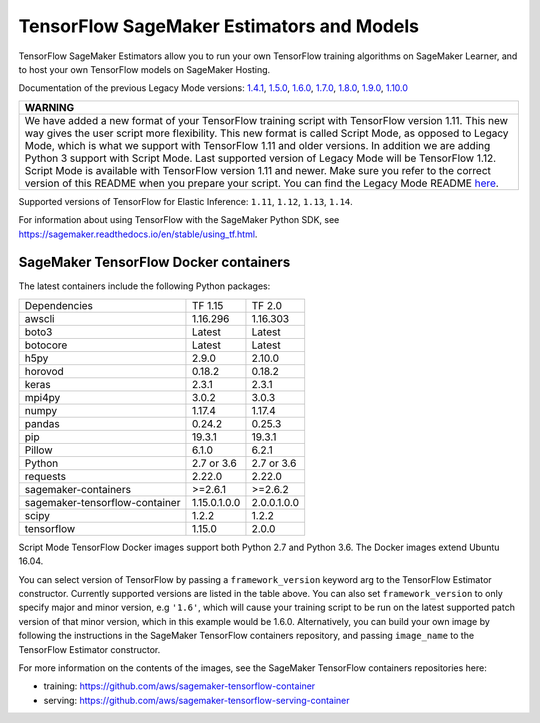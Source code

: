 TensorFlow SageMaker Estimators and Models
==========================================

TensorFlow SageMaker Estimators allow you to run your own TensorFlow
training algorithms on SageMaker Learner, and to host your own TensorFlow
models on SageMaker Hosting.

Documentation of the previous Legacy Mode versions: `1.4.1 <https://github.com/aws/sagemaker-python-sdk/tree/v1.0.0#tensorflow-sagemaker-estimators>`_, `1.5.0 <https://github.com/aws/sagemaker-python-sdk/tree/v1.1.0#tensorflow-sagemaker-estimators>`_, `1.6.0 <https://github.com/aws/sagemaker-python-sdk/blob/v1.5.0/src/sagemaker/tensorflow/README.rst#tensorflow-sagemaker-estimators-and-models>`_, `1.7.0 <https://github.com/aws/sagemaker-python-sdk/blob/v1.5.0/src/sagemaker/tensorflow/README.rst#tensorflow-sagemaker-estimators-and-models>`_, `1.8.0 <https://github.com/aws/sagemaker-python-sdk/blob/v1.5.0/src/sagemaker/tensorflow/README.rst#tensorflow-sagemaker-estimators-and-models>`_, `1.9.0 <https://github.com/aws/sagemaker-python-sdk/blob/v1.9.2/src/sagemaker/tensorflow/README.rst#tensorflow-sagemaker-estimators-and-models>`_, `1.10.0 <https://github.com/aws/sagemaker-python-sdk/blob/v1.10.0/src/sagemaker/tensorflow/README.rst#tensorflow-sagemaker-estimators-and-models>`_

+-----------------------------------------------------------------------------------------------------------------------------------------------------------------------------+
| WARNING                                                                                                                                                                     |
+=============================================================================================================================================================================+
| We have added a new format of your TensorFlow training script with TensorFlow version 1.11.                                                                                 |
| This new way gives the user script more flexibility.                                                                                                                        |
| This new format is called Script Mode, as opposed to Legacy Mode, which is what we support with TensorFlow 1.11 and older versions.                                         |
| In addition we are adding Python 3 support with Script Mode.                                                                                                                |
| Last supported version of Legacy Mode will be TensorFlow 1.12.                                                                                                              |
| Script Mode is available with TensorFlow version 1.11 and newer.                                                                                                            |
| Make sure you refer to the correct version of this README when you prepare your script.                                                                                     |
| You can find the Legacy Mode README `here <https://github.com/aws/sagemaker-python-sdk/tree/v1.12.0/src/sagemaker/tensorflow#tensorflow-sagemaker-estimators-and-models>`_. |
+-----------------------------------------------------------------------------------------------------------------------------------------------------------------------------+

Supported versions of TensorFlow for Elastic Inference: ``1.11``, ``1.12``, ``1.13``, ``1.14``.

For information about using TensorFlow with the SageMaker Python SDK, see https://sagemaker.readthedocs.io/en/stable/using_tf.html.

SageMaker TensorFlow Docker containers
~~~~~~~~~~~~~~~~~~~~~~~~~~~~~~~~~~~~~~

The latest containers include the following Python packages:

+--------------------------------+---------------+---------------+
| Dependencies                   | TF 1.15       | TF 2.0        |
+--------------------------------+---------------+---------------+
| awscli                         | 1.16.296      | 1.16.303      |
+--------------------------------+---------------+---------------+
| boto3                          | Latest        | Latest        |
+--------------------------------+---------------+---------------+
| botocore                       | Latest        | Latest        |
+--------------------------------+---------------+---------------+
| h5py                           | 2.9.0         | 2.10.0        |
+--------------------------------+---------------+---------------+
| horovod                        | 0.18.2        | 0.18.2        |
+--------------------------------+---------------+---------------+
| keras                          | 2.3.1         | 2.3.1         |
+--------------------------------+---------------+---------------+
| mpi4py                         | 3.0.2         | 3.0.3         |
+--------------------------------+---------------+---------------+
| numpy                          | 1.17.4        | 1.17.4        |
+--------------------------------+---------------+---------------+
| pandas                         | 0.24.2        | 0.25.3        |
+--------------------------------+---------------+---------------+
| pip                            | 19.3.1        | 19.3.1        |
+--------------------------------+---------------+---------------+
| Pillow                         | 6.1.0         | 6.2.1         |
+--------------------------------+---------------+---------------+
| Python                         | 2.7 or 3.6    | 2.7 or 3.6    |
+--------------------------------+---------------+---------------+
| requests                       | 2.22.0        | 2.22.0        |
+--------------------------------+---------------+---------------+
| sagemaker-containers           | >=2.6.1       | >=2.6.2       |
+--------------------------------+---------------+---------------+
| sagemaker-tensorflow-container | 1.15.0.1.0.0  | 2.0.0.1.0.0   |
+--------------------------------+---------------+---------------+
| scipy                          | 1.2.2         | 1.2.2         |
+--------------------------------+---------------+---------------+
| tensorflow                     | 1.15.0        | 2.0.0         |
+--------------------------------+---------------+---------------+

Script Mode TensorFlow Docker images support both Python 2.7 and Python 3.6. The Docker images extend Ubuntu 16.04.

You can select version of TensorFlow by passing a ``framework_version`` keyword arg to the TensorFlow Estimator constructor. Currently supported versions are listed in the table above. You can also set ``framework_version`` to only specify major and minor version, e.g ``'1.6'``, which will cause your training script to be run on the latest supported patch version of that minor version, which in this example would be 1.6.0.
Alternatively, you can build your own image by following the instructions in the SageMaker TensorFlow containers
repository, and passing ``image_name`` to the TensorFlow Estimator constructor.

For more information on the contents of the images, see the SageMaker TensorFlow containers repositories here:

- training: https://github.com/aws/sagemaker-tensorflow-container
- serving: https://github.com/aws/sagemaker-tensorflow-serving-container

